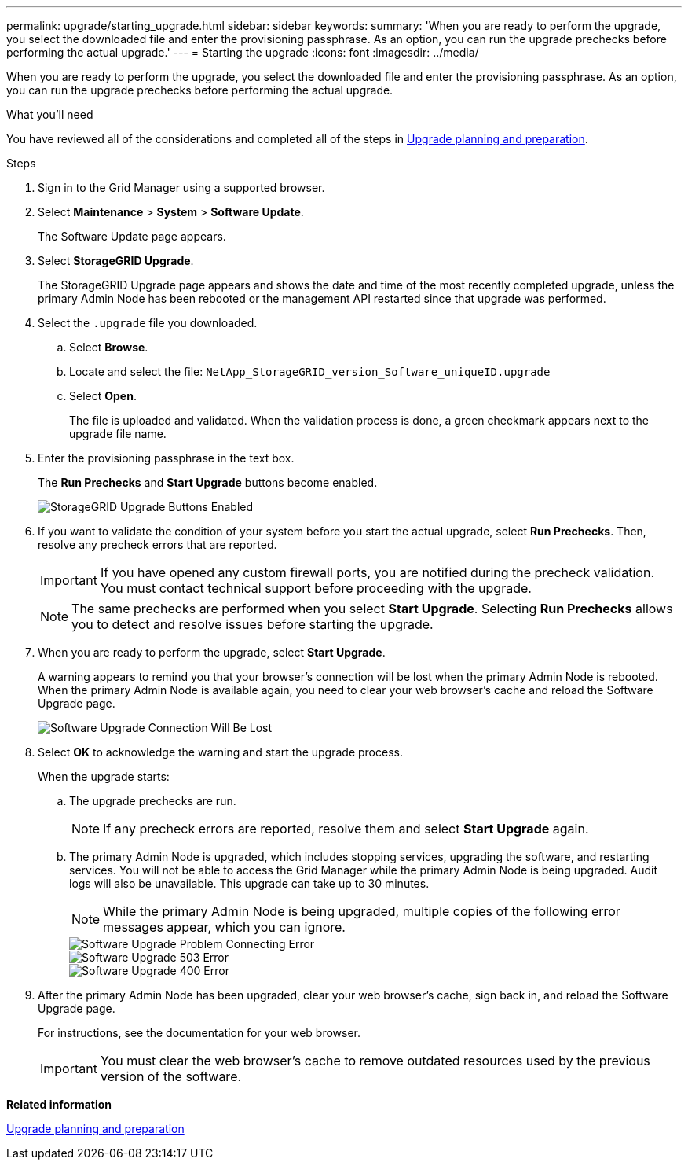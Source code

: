 ---
permalink: upgrade/starting_upgrade.html
sidebar: sidebar
keywords:
summary: 'When you are ready to perform the upgrade, you select the downloaded file and enter the provisioning passphrase. As an option, you can run the upgrade prechecks before performing the actual upgrade.'
---
= Starting the upgrade
:icons: font
:imagesdir: ../media/

[.lead]
When you are ready to perform the upgrade, you select the downloaded file and enter the provisioning passphrase. As an option, you can run the upgrade prechecks before performing the actual upgrade.

.What you'll need
You have reviewed all of the considerations and completed all of the steps in link:</upgrade/upgrade_planning_and_preparation.html[Upgrade planning and preparation].

.Steps
. Sign in to the Grid Manager using a supported browser.
. Select *Maintenance* > *System* > *Software Update*.
+
The Software Update page appears.

. Select *StorageGRID Upgrade*.
+
The StorageGRID Upgrade page appears and shows the date and time of the most recently completed upgrade, unless the primary Admin Node has been rebooted or the management API restarted since that upgrade was performed.

. Select the `.upgrade` file you downloaded.
 .. Select *Browse*.
 .. Locate and select the file: `NetApp_StorageGRID_version_Software_uniqueID.upgrade`
 .. Select *Open*.
+
The file is uploaded and validated. When the validation process is done, a green checkmark appears next to the upgrade file name.
. Enter the provisioning passphrase in the text box.
+
The *Run Prechecks* and *Start Upgrade* buttons become enabled.
+
image::../media/storagegrid_upgrade_buttons_enabled.png[StorageGRID Upgrade Buttons Enabled]

. If you want to validate the condition of your system before you start the actual upgrade, select *Run Prechecks*. Then, resolve any precheck errors that are reported.
+
IMPORTANT: If you have opened any custom firewall ports, you are notified during the precheck validation. You must contact technical support before proceeding with the upgrade.
+
NOTE: The same prechecks are performed when you select *Start Upgrade*. Selecting *Run Prechecks* allows you to detect and resolve issues before starting the upgrade.

. When you are ready to perform the upgrade, select *Start Upgrade*.
+
A warning appears to remind you that your browser's connection will be lost when the primary Admin Node is rebooted. When the primary Admin Node is available again, you need to clear your web browser's cache and reload the Software Upgrade page.
+
image::../media/software_upgrade_connection_will_be_lost.png[Software Upgrade Connection Will Be Lost]

. Select *OK* to acknowledge the warning and start the upgrade process.
+
When the upgrade starts:

 .. The upgrade prechecks are run.
+
NOTE: If any precheck errors are reported, resolve them and select *Start Upgrade* again.

 .. The primary Admin Node is upgraded, which includes stopping services, upgrading the software, and restarting services. You will not be able to access the Grid Manager while the primary Admin Node is being upgraded. Audit logs will also be unavailable. This upgrade can take up to 30 minutes.
+
NOTE: While the primary Admin Node is being upgraded, multiple copies of the following error messages appear, which you can ignore.
+
image::../media/software_upgrade_problem_connecting_error.png[Software Upgrade Problem Connecting Error]
+
image::../media/software_upgrade_503_error.png[Software Upgrade 503 Error]
+
image::../media/software_upgrade_400_error.png[Software Upgrade 400 Error]

. After the primary Admin Node has been upgraded, clear your web browser's cache, sign back in, and reload the Software Upgrade page.
+
For instructions, see the documentation for your web browser.
+
IMPORTANT: You must clear the web browser's cache to remove outdated resources used by the previous version of the software.

*Related information*

xref:upgrade_planning_and_preparation.adoc[Upgrade planning and preparation]
